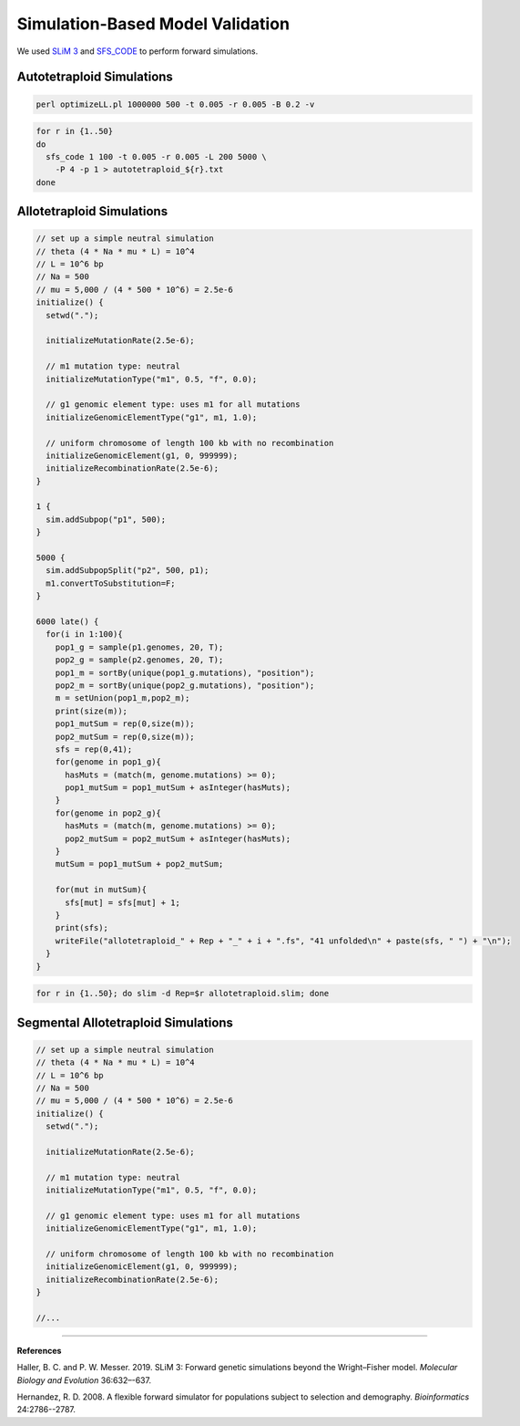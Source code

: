.. _Simulations:

Simulation-Based Model Validation
=================================

We used `SLiM 3 <https://messerlab.org/slim/>`__ and `SFS_CODE <http://sfscode.sourceforge.net/SFS_CODE/index/index.html>`__
to perform forward simulations.

Autotetraploid Simulations
--------------------------

.. code-block:: bash

  perl optimizeLL.pl 1000000 500 -t 0.005 -r 0.005 -B 0.2 -v

.. code-block:: bash

  for r in {1..50}
  do
    sfs_code 1 100 -t 0.005 -r 0.005 -L 200 5000 \
      -P 4 -p 1 > autotetraploid_${r}.txt
  done

Allotetraploid Simulations
--------------------------

.. code-block:: c

  // set up a simple neutral simulation
  // theta (4 * Na * mu * L) = 10^4
  // L = 10^6 bp
  // Na = 500
  // mu = 5,000 / (4 * 500 * 10^6) = 2.5e-6
  initialize() {
    setwd(".");

    initializeMutationRate(2.5e-6);

    // m1 mutation type: neutral
    initializeMutationType("m1", 0.5, "f", 0.0);

    // g1 genomic element type: uses m1 for all mutations
    initializeGenomicElementType("g1", m1, 1.0);

    // uniform chromosome of length 100 kb with no recombination
    initializeGenomicElement(g1, 0, 999999);
    initializeRecombinationRate(2.5e-6);
  }

  1 {
    sim.addSubpop("p1", 500);
  }

  5000 {
    sim.addSubpopSplit("p2", 500, p1);
    m1.convertToSubstitution=F;
  }

  6000 late() {
    for(i in 1:100){
      pop1_g = sample(p1.genomes, 20, T);
      pop2_g = sample(p2.genomes, 20, T);
      pop1_m = sortBy(unique(pop1_g.mutations), "position");
      pop2_m = sortBy(unique(pop2_g.mutations), "position");
      m = setUnion(pop1_m,pop2_m);
      print(size(m));
      pop1_mutSum = rep(0,size(m));
      pop2_mutSum = rep(0,size(m));
      sfs = rep(0,41);
      for(genome in pop1_g){
        hasMuts = (match(m, genome.mutations) >= 0);
        pop1_mutSum = pop1_mutSum + asInteger(hasMuts);
      }
      for(genome in pop2_g){
        hasMuts = (match(m, genome.mutations) >= 0);
        pop2_mutSum = pop2_mutSum + asInteger(hasMuts);
      }
      mutSum = pop1_mutSum + pop2_mutSum;

      for(mut in mutSum){
        sfs[mut] = sfs[mut] + 1;
      }
      print(sfs);
      writeFile("allotetraploid_" + Rep + "_" + i + ".fs", "41 unfolded\n" + paste(sfs, " ") + "\n");
    }
  }

.. code-block:: bash

  for r in {1..50}; do slim -d Rep=$r allotetraploid.slim; done


Segmental Allotetraploid Simulations
------------------------------------

.. code-block:: c

  // set up a simple neutral simulation
  // theta (4 * Na * mu * L) = 10^4
  // L = 10^6 bp
  // Na = 500
  // mu = 5,000 / (4 * 500 * 10^6) = 2.5e-6
  initialize() {
    setwd(".");

    initializeMutationRate(2.5e-6);

    // m1 mutation type: neutral
    initializeMutationType("m1", 0.5, "f", 0.0);

    // g1 genomic element type: uses m1 for all mutations
    initializeGenomicElementType("g1", m1, 1.0);

    // uniform chromosome of length 100 kb with no recombination
    initializeGenomicElement(g1, 0, 999999);
    initializeRecombinationRate(2.5e-6);
  }

  //...

----

**References**

Haller, B. C. and P. W. Messer. 2019. SLiM 3: Forward genetic simulations beyond the Wright–Fisher model.
*Molecular Biology and Evolution* 36:632–-637.

Hernandez, R. D. 2008. A flexible forward simulator for populations subject to selection and demography.
*Bioinformatics* 24:2786--2787.
